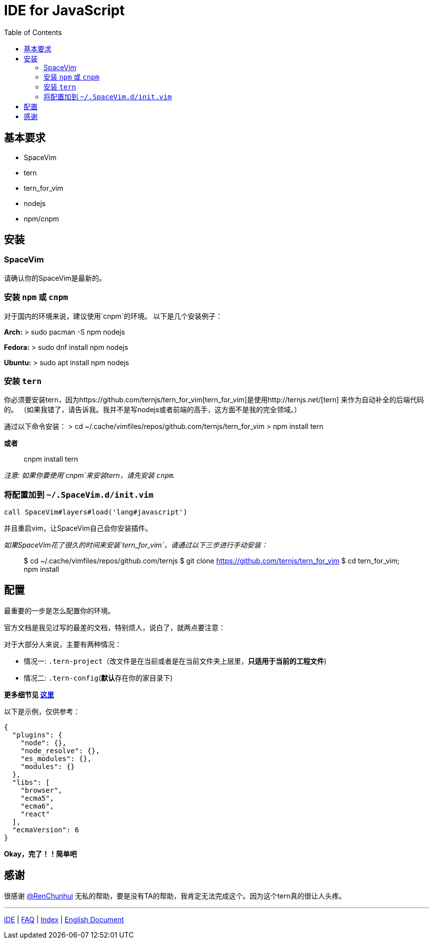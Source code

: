 = IDE for JavaScript
:toc:
:toclevels: 3

== 基本要求

* SpaceVim
* tern
* tern_for_vim
* nodejs
* npm/cnpm

== 安装

=== SpaceVim

请确认你的SpaceVim是最新的。

=== 安装 `npm` 或 `cnpm`

对于国内的环境来说，建议使用`cnpm`的环境。 以下是几个安装例子：

*Arch:* > sudo pacman -S npm nodejs

*Fedora:* > sudo dnf install npm nodejs

*Ubuntu:* > sudo apt install npm nodejs

=== 安装 `tern`

你必须要安装tern，因为https://github.com/ternjs/tern_for_vim[tern_for_vim]是使用http://ternjs.net/[tern] 来作为自动补全的后端代码的。 （如果我错了，请告诉我。我并不是写nodejs或者前端的高手，这方面不是我的完全领域。）

通过以下命令安装： > cd ~/.cache/vimfiles/repos/github.com/ternjs/tern_for_vim > npm install tern

*或者*

____
cnpm install tern
____

_注意: 如果你要使用`cnpm`来安装tern，请先安装 `cnpm`._

=== 将配置加到 `~/.SpaceVim.d/init.vim`

[source,viml]
----
call SpaceVim#layers#load('lang#javascript')
----

并且重启vim，让SpaceVim自己会你安装插件。

_如果SpaceVim花了很久的时间来安装`tern_for_vim`，请通过以下三步进行手动安装：_

____
$ cd ~/.cache/vimfiles/repos/github.com/ternjs $ git clone https://github.com/ternjs/tern_for_vim $ cd tern_for_vim; npm install
____

== 配置

最重要的一步是怎么配置你的环境。

官方文档是我见过写的最差的文档，特别烦人，说白了，就两点要注意：

对于大部分人来说，主要有两种情况：

* 情况一: `.tern-project`（改文件是在当前或者是在当前文件夹上层里，*只适用于当前的工程文件*)
* 情况二: `.tern-config`(**默认**存在你的家目录下)

*更多细节见 http://ternjs.net/doc/manual.html#server[这里]*

以下是示例，仅供参考：

[source,json]
----
{
  "plugins": {
    "node": {},
    "node_resolve": {},
    "es_modules": {},
    "modules": {}
  },
  "libs": [
    "browser",
    "ecma5",
    "ecma6",
    "react"
  ],
  "ecmaVersion": 6
}
----

*Okay，完了！！简单吧*

== 感谢

很感谢 https://github.com/renchunhui[@RenChunhui] 无私的帮助，要是没有TA的帮助，我肯定无法完成这个。因为这个tern真的很让人头疼。

'''''

link:../IDE[IDE] | 
link:../FAQ.adoc#faq[FAQ] | 
link:../README.adoc#table-of-contents[Index] |
link:../../README.adoc#hack-spacevim[English Document]
